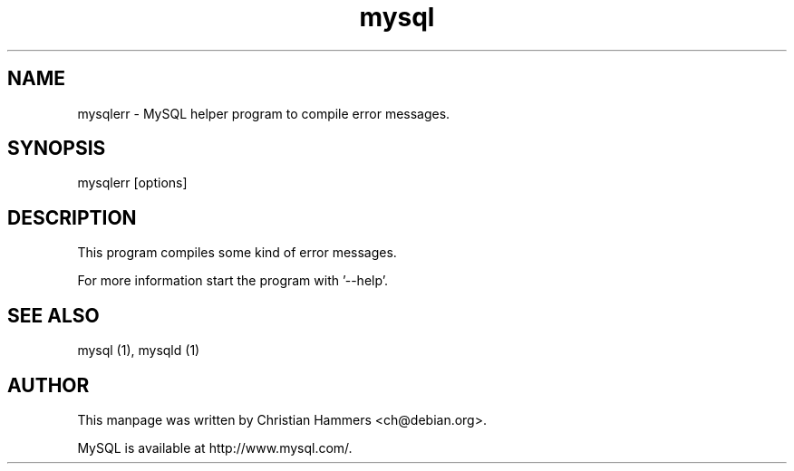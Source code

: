 .TH mysql 1 "17 March 2003" "MySQL 3.23" "MySQL database"
.SH NAME
mysqlerr \- MySQL helper program to compile error messages.
.SH SYNOPSIS
mysqlerr [options]
.SH DESCRIPTION
This program compiles some kind of error messages.

For more information start the program with '--help'.
.SH "SEE ALSO"
mysql (1), mysqld (1)
.SH AUTHOR
This manpage was written by Christian Hammers <ch@debian.org>.

MySQL is available at http://www.mysql.com/.
.\" end of man page
